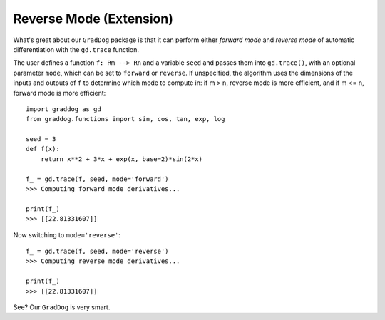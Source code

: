 Reverse Mode (Extension)
========================

What's great about our ``GradDog`` package is that it can perform either `forward mode` and `reverse mode` of automatic differentiation with the ``gd.trace`` function.

The user defines a function ``f: Rm --> Rn`` and a variable ``seed`` and passes them into ``gd.trace()``, with an optional parameter ``mode``, which can be set to ``forward`` or ``reverse``. If unspecified, the algorithm uses the dimensions of the inputs and outputs of ``f`` to determine which mode to compute in: if m > n, reverse mode is more efficient, and if m <= n, forward mode is more efficient::

    import graddog as gd
    from graddog.functions import sin, cos, tan, exp, log

    seed = 3
    def f(x):
        return x**2 + 3*x + exp(x, base=2)*sin(2*x)

    f_ = gd.trace(f, seed, mode='forward')
    >>> Computing forward mode derivatives...

    print(f_)
    >>> [[22.81331607]]

Now switching to ``mode='reverse'``::

    f_ = gd.trace(f, seed, mode='reverse')
    >>> Computing reverse mode derivatives...
    
    print(f_)
    >>> [[22.81331607]]

See? Our ``GradDog`` is very smart.

